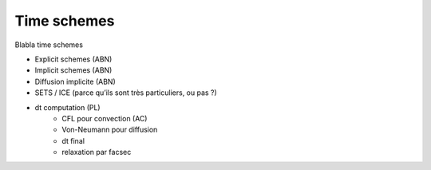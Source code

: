 Time schemes
============

Blabla time schemes

* Explicit schemes (ABN)
* Implicit schemes (ABN)
* Diffusion implicite (ABN)
* SETS / ICE (parce qu’ils sont très particuliers, ou pas ?)
* dt computation (PL)
   - CFL pour convection (AC)
   - Von-Neumann pour diffusion
   - dt final
   - relaxation par facsec

